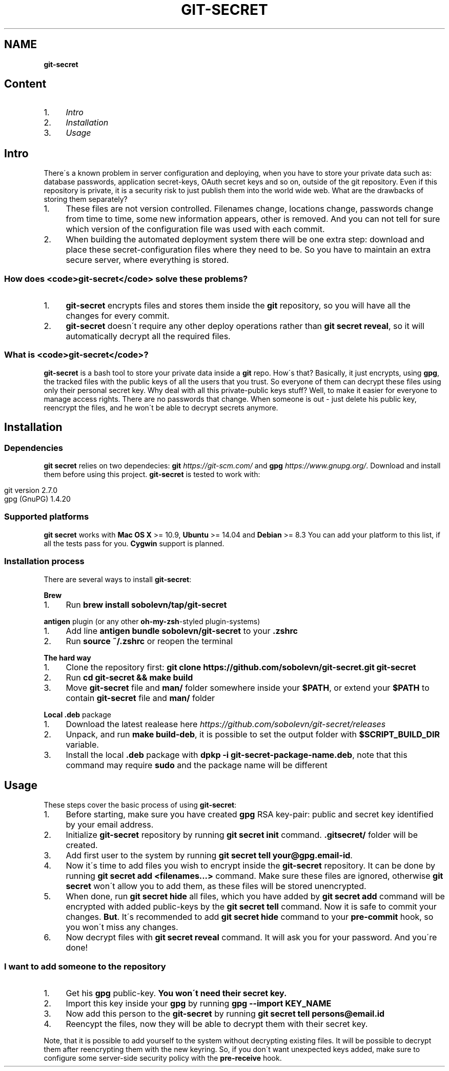 .\" generated with Ronn/v0.7.3
.\" http://github.com/rtomayko/ronn/tree/0.7.3
.
.TH "GIT\-SECRET" "7" "May 2016" "" ""
.
.SH "NAME"
\fBgit\-secret\fR
.
.SH "Content"
.
.IP "1." 4
\fIIntro\fR
.
.IP "2." 4
\fIInstallation\fR
.
.IP "3." 4
\fIUsage\fR
.
.IP "" 0
.
.SH "Intro"
There\'s a known problem in server configuration and deploying, when you have to store your private data such as: database passwords, application secret\-keys, OAuth secret keys and so on, outside of the git repository\. Even if this repository is private, it is a security risk to just publish them into the world wide web\. What are the drawbacks of storing them separately?
.
.IP "1." 4
These files are not version controlled\. Filenames change, locations change, passwords change from time to time, some new information appears, other is removed\. And you can not tell for sure which version of the configuration file was used with each commit\.
.
.IP "2." 4
When building the automated deployment system there will be one extra step: download and place these secret\-configuration files where they need to be\. So you have to maintain an extra secure server, where everything is stored\.
.
.IP "" 0
.
.SS "How does <code>git\-secret</code> solve these problems?"
.
.IP "1." 4
\fBgit\-secret\fR encrypts files and stores them inside the \fBgit\fR repository, so you will have all the changes for every commit\.
.
.IP "2." 4
\fBgit\-secret\fR doesn\'t require any other deploy operations rather than \fBgit secret reveal\fR, so it will automatically decrypt all the required files\.
.
.IP "" 0
.
.SS "What is <code>git\-secret</code>?"
\fBgit\-secret\fR is a bash tool to store your private data inside a \fBgit\fR repo\. How\'s that? Basically, it just encrypts, using \fBgpg\fR, the tracked files with the public keys of all the users that you trust\. So everyone of them can decrypt these files using only their personal secret key\. Why deal with all this private\-public keys stuff? Well, to make it easier for everyone to manage access rights\. There are no passwords that change\. When someone is out \- just delete his public key, reencrypt the files, and he won\'t be able to decrypt secrets anymore\.
.
.SH "Installation"
.
.SS "Dependencies"
\fBgit secret\fR relies on two dependecies: \fBgit\fR \fIhttps://git\-scm\.com/\fR and \fBgpg\fR \fIhttps://www\.gnupg\.org/\fR\. Download and install them before using this project\. \fBgit\-secret\fR is tested to work with:
.
.IP "" 4
.
.nf

git version 2\.7\.0
gpg (GnuPG) 1\.4\.20
.
.fi
.
.IP "" 0
.
.SS "Supported platforms"
\fBgit secret\fR works with \fBMac OS X\fR >= 10\.9, \fBUbuntu\fR >= 14\.04 and \fBDebian\fR >= 8\.3 You can add your platform to this list, if all the tests pass for you\. \fBCygwin\fR support is planned\.
.
.SS "Installation process"
There are several ways to install \fBgit\-secret\fR:
.
.P
\fBBrew\fR
.
.IP "1." 4
Run \fBbrew install sobolevn/tap/git\-secret\fR
.
.IP "" 0
.
.P
\fB\fBantigen\fR plugin (or any other \fBoh\-my\-zsh\fR\-styled plugin\-systems)\fR
.
.IP "1." 4
Add line \fBantigen bundle sobolevn/git\-secret\fR to your \fB\.zshrc\fR
.
.IP "2." 4
Run \fBsource ~/\.zshrc\fR or reopen the terminal
.
.IP "" 0
.
.P
\fBThe hard way\fR
.
.IP "1." 4
Clone the repository first: \fBgit clone https://github\.com/sobolevn/git\-secret\.git git\-secret\fR
.
.IP "2." 4
Run \fBcd git\-secret && make build\fR
.
.IP "3." 4
Move \fBgit\-secret\fR file and \fBman/\fR folder somewhere inside your \fB$PATH\fR, or extend your \fB$PATH\fR to contain \fBgit\-secret\fR file and \fBman/\fR folder
.
.IP "" 0
.
.P
\fBLocal \fB\.deb\fR package\fR
.
.IP "1." 4
Download the latest realease here \fIhttps://github\.com/sobolevn/git\-secret/releases\fR
.
.IP "2." 4
Unpack, and run \fBmake build\-deb\fR, it is possible to set the output folder with \fB$SCRIPT_BUILD_DIR\fR variable\.
.
.IP "3." 4
Install the local \fB\.deb\fR package with \fBdpkp \-i git\-secret\-package\-name\.deb\fR, note that this command may require \fBsudo\fR and the package name will be different
.
.IP "" 0
.
.SH "Usage"
These steps cover the basic process of using \fBgit\-secret\fR:
.
.IP "1." 4
Before starting, make sure you have created \fBgpg\fR RSA key\-pair: public and secret key identified by your email address\.
.
.IP "2." 4
Initialize \fBgit\-secret\fR repository by running \fBgit secret init\fR command\. \fB\.gitsecret/\fR folder will be created\.
.
.IP "3." 4
Add first user to the system by running \fBgit secret tell your@gpg\.email\-id\fR\.
.
.IP "4." 4
Now it\'s time to add files you wish to encrypt inside the \fBgit\-secret\fR repository\. It can be done by running \fBgit secret add <filenames\.\.\.>\fR command\. Make sure these files are ignored, otherwise \fBgit secret\fR won\'t allow you to add them, as these files will be stored unencrypted\.
.
.IP "5." 4
When done, run \fBgit secret hide\fR all files, which you have added by \fBgit secret add\fR command will be encrypted with added public\-keys by the \fBgit secret tell\fR command\. Now it is safe to commit your changes\. \fBBut\fR\. It\'s recommended to add \fBgit secret hide\fR command to your \fBpre\-commit\fR hook, so you won\'t miss any changes\.
.
.IP "6." 4
Now decrypt files with \fBgit secret reveal\fR command\. It will ask you for your password\. And you\'re done!
.
.IP "" 0
.
.SS "I want to add someone to the repository"
.
.IP "1." 4
Get his \fBgpg\fR public\-key\. \fBYou won\'t need their secret key\.\fR
.
.IP "2." 4
Import this key inside your \fBgpg\fR by running \fBgpg \-\-import KEY_NAME\fR
.
.IP "3." 4
Now add this person to the \fBgit\-secret\fR by running \fBgit secret tell persons@email\.id\fR
.
.IP "4." 4
Reencypt the files, now they will be able to decrypt them with their secret key\.
.
.IP "" 0
.
.P
Note, that it is possible to add yourself to the system without decrypting existing files\. It will be possible to decrypt them after reencrypting them with the new keyring\. So, if you don\'t want unexpected keys added, make sure to configure some server\-side security policy with the \fBpre\-receive\fR hook\.
